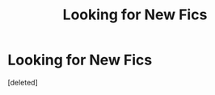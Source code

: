 #+TITLE: Looking for New Fics

* Looking for New Fics
:PROPERTIES:
:Score: 1
:DateUnix: 1592797316.0
:DateShort: 2020-Jun-22
:FlairText: Request
:END:
[deleted]

